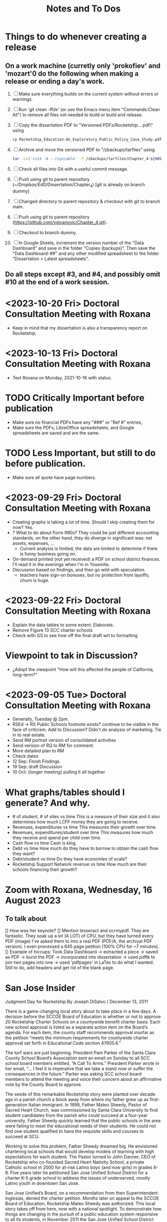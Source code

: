 # *- Mode:org; coding:utf-8-auto-unix; lexical-binding:t;-*-
# Time-stamp: <2023-10-23 22:21:16 vladimir> 325056577123
# Time-stamp: <2023-08-13 12:39:07 vladimir>
# Copyright (C) 2019-2023 Vladimir G. Ivanović121000358
# Author: Vladimir G. Ivanović <vladimir@acm.org>
#+title: Notes and To Dos

* Things to do whenever creating a release
** On a work machine (curretly only 'prokofiev' and 'mozart'0 do the following when making a release or ending a day's work.
1. [ ] Make sure everything builds on the current system without errors or warnings.
2. [ ] Run 'git clean -ffdx' (or use the Emacs menu item "Commands:Clean All") to remove all files not needed to build or build and release.
3. [ ] Copy the dissertation PDF to "Versioned PDFs/Rocketship....pdf\" using
   #+begin_src  bash
   cp Rocketship_Education-An_Exploratory_Public_Policy_Case_Study.pdf Versioned\ PDFs/Rocketship_Education-An_Exploratory_Public_Policy_Case_Study-$(cat version.dat| tr ';' '.').pdf
   #+end_src
4. [ ] Archive and move the versioned PDF to "/zbackups/tarfiles" using
   #+begin_src bash
   tar -cvI'zstd -8 --rsyncable' -f /zbackups/tarfiles/Chapter_4-${HOST}-`cat version.dat | tr ';' '.'.tar.zstd` .
   #+end_src
5. [ ] Check all files into Git with a useful commit message.
6. [ ] Push using git to parent repository (~/Dropbox/EdD/Dissertation/Chapter_4) [git is already on branch dummy]
7. [ ] Changed directory to parent repository & checkout with git to branch main.
8. [ ] Push using git to parent repository (https://github.com/vgivanovic/Chapter_4.git).
9. [ ] Checkout to branch dummy.
10. [ ] In Google Sheets, increment the version number of the "Data Dashboard" and save in the folder "Copies (backups)". Then save the "Data Dashboard-##" and any other modified spreadsheet to the folder "Dissertation > Latest spreadsheets". 
** Do all steps except #3, and #4, and possibly omit #10 at the end of a work session. 

* <2023-10-20 Fri> Doctoral Consultation Meeting with Roxana
- Keep in mind that my dissertation is also a transparency report on Rocketship.

* <2023-10-13 Fri> Doctoral Consultation Meeting with Roxana
- Text Roxana on Monday, 2021-10-16 with status.

* TODO Critically Important before publication
- Make sure no financial PDFs have any "###" or "Ref #" entries, 
- Make sure the PDFs, LibreOffice spreadsheets, and Google spreadsheets are saved and are the same.
* TODO Less Important, but still to do before publication.
- Make sure all quote have page numbers.

* <2023-09-29 Fri> Doctoral Consultation Meeting with Roxana
- Creating graphs is taking a lot of time. Should I skip creating them for now? Yes.
- ? What to do about Form 990s? They could be just different accounting standards, on the other hand, they do diverge in significant was: net assets, expenses, ...
  - Current analysis is limited; the data are limited to determine if there is funny business going on.
- On-demand printed (not yet received) a PDF on school district finances. I'll read it in the evenings when I'm in Yosemite.
- Discussion based on findings, and then go wild with speculation.
  - teachers have sign-on bonuses, but no protection from layoffs; churn is huge.

* <2023-09-22 Fri> Doctoral Consultation Meeting with Roxana
- Explain the data tables to some extent. Elaborate.
- Remove Figure 13 SCC charter schools
- Check with GS to see how off the final draft wrt to formatting

* Viewpoint to tak in Discussion?
- ¿Adopt the viewpoint "How will this affected the people of California, long-term?"
  
* <2023-09-05 Tue> Doctoral Consultation Meeting with Roxana  
- Generally, Tuesday @ 2pm.
- RSEd -> RS Public Schools footnote exists? continue to be vialble in the face of criticism. Add to Discussion? Didn't do analysis of marketing. Tie in to real estate.
- Send RM portrait version of consolidated activities
- Send version of RQ to RM for comment.
- More detailed plan to RM
- Check dates
- 12 Sep: Finish Findings
- 19 Sep: draft Discussion
- 10 Oct: (longer meeting) pulling it all together
# ??? - biber
* What graphs/tables should I generate? And why.
- # of student, # of sites vs time
  This is a measure of their size and it also determines how much LCFF money they are going to receive.
- Revenues, expenditures vs time
  This measures their growth over time.
- Revenues, expenditures/student over time
  This measures how much they receive and spend per child over time.
- Cash flow vs time
  Cash is king.
- Debt vs time
  How much do they have to borrow to obtain the cash flow they want?
- Debt/student vs time
  Do they have economies of scale?
- Rocketship Support Network revenue vs time
  How much are their schools financing their growth?
* Zoom with Roxana, Wednesday, 16 August 2023
** To talk about
[] How was her keynote?
[] Mention tesseract and ocrmypdf. They are fantastic. They soak up a lot (A LOT) of CPU, but they have turned every PDF (image) I've asked them to into a real PDF (PDF/A, the archival PDF version). I even processed a 645 page petition (100% CPU for ~7 minutes).
[] Example of hiccups: Took Data Dashboard -> extracted a piece -> saved as PDF -> burst the PDF -> incorporated into dissertation -> used pdftk to join two pages into one -> used 'pdfpages' in LaTex to do what I wanted. Still to do, add headers and get rid of the blank page.

*  San Jose Insider
Judgment Day for Rocketship
By Joseph DiSalvo / December 13, 2011

There is a game-changing local story about to take place in a few days. A decision before the SCCOE Board of Education is whether or not to approve 20 Rocketship Charter Schools on a countywide benefit charter basis. Each new school approval is listed as a separate action item on the Board’s agenda. For each item, the county staff recommends approval insofar as the petition “meets the minimum requirements for countywide charter approval set forth in Educational Code section 47605.6.”

The turf wars are just beginning. President Pam Parker of the Santa Clara County School Board’s Association sent an email on Sunday to all SCC school board members entitled, “A Call To Arms.” President Parker wrote in her email, “… I feel it is imperative that we take a stand now or suffer the consequences in the future.” Parker was asking SCC school board members to attend the meeting and voice their concern about an affirmative vote by the County Board to approve.

The seeds of this remarkable Rocketship story were planted over decade ago in a parish church a block away from where my father grew up as first-generation Italian immigrant. In 1999, Father Mateo Sheedy, Pastor of Sacred Heart Church, was commissioned by Santa Clara University to find student candidates from the parish who could succeed at a four-year university. Father Sheedy quickly learned that the public schools in the area were failing to meet the educational needs of their students. He could not find one student qualified to have the requisite skills and courses to succeed at SCU.

Working to solve this problem, Father Sheedy dreamed big. He envisioned chartering local schools that would develop models of learning with high expectations for each student. The Pastor turned to John Danner, CEO of Rocketship who co-founded Sacred Heart Nativity School, a private Catholic school in 2000 for at-risk Latino boys (and now girls) in grades 6-8. Five years later he petitioned San Jose Unified School District for a charter K-5 grade school to address the issues of underserved, mostly Latino youth in downtown San Jose.

San Jose Unified’s Board, on a recommendation from then Superintendent Inglesias, denied the charter petition. Months later on appeal to the SCCOE Board of Education, Rocketship Mateo Sheedy was authorized. This local story takes off from here, now with a national spotlight. To demonstrate how things are changing in the pursuit of a public education system responsive to all its students, in November 2011 the San Jose Unified School District Board, on a recommendation from Superintendent Mathews, voted 5-0 to approve its first Rocketship Charter School.

In its first year of operation (2007), based on the Academic Performance Index (API), Rocketship Mateo Sheedy became the highest ranked low-income elementary school in the county and seventh in the state. The learning model at Mateo Sheedy has received national attention and proven to be scalable and replicable, as the nonprofit public benefit corporation works on continuous improvement to its critical systems.

The chemistry of success for Rocketship Education and its current five schools has everything to do with:

1. Teacher quality, attracting the best and the brightest teachers using the Teach For America talent from top-tier universities from around the U.S.
2. An extended school day;
3. High expectations for each child;
4. Teacher Teaming;
5. Deep community and parent involvement;
6. Individualization for each child;
7. Blended learning using 100 minutes of instruction in a computer lab;
8. High Quality Professional Development and Coaching models;
9. Exceptional school-level leadership;
10. Quality formative assessments that inform instruction. 

These critical learning systems and beliefs at Rocketship Education have been honed by two local titans of school reform: Co-founders John Danner and the Chief Petitioner for Rocketship 9-28, Preston Smith. Professionally, I have come to know Danner and Smith as two local educational leaders deeply committed to the educational needs of underserved children.

San Jose/Silicon Valley is incredibly fortunate to have them residing and working in our midst. No doubt they have been game-changers for public education and the educational needs of children living in low socio-economic areas of San Jose. I think their respective backgrounds are instructive.

John Danner is the son of retired Superior Court Judge Alden Danner and husband of Allison Marston Danner, 40, a federal prosecutor and former law school professor. John served as a teacher in Nashville public schools for three years. He was the founding director of KIPP Academy Nashville. John possesses a Bachelor’s degree and Master’s Degree in Electrical Engineering from Stanford and a Master’s degree in Education Policy from Vanderbilt. Before his pursuit of education interests, he founded and served as CEO of NetGravity, an Internet advertising software company. John took NetGravity public and sold it to Doubleclick in 1999.

Preston Smith is currently the Chief Academic Officer of Rocketship Education. He was the principal and founder of L.U.C.H.A. Elementary School in Alum Rock School District (ARSD) in 2004. In 2006, L.U.C.H.A. earned an API of 881 and was the fourth-ranked high-poverty elementary school in the state. Before 2004, Preston taught first grade for three years at Arbuckle Elementary in ARSD. Smith graduated Phi Beta Kappa from the University of North Carolina at Chapel Hill. 

Eight districts are destined for a Rocketship school if the county board votes to grant the petition in its entirety. The lion share of schools will be in San Jose Unified (6) Alum Rock (4), Franklin-McKinley (3), and Oak Grove School District (3). Single schools are slated for Santa Clara Unified, Campbell Elementary, Evergreen, and Mount Pleasant school districts.

There are detractors of the Rocketship model who use statistical data to bolster their arguments. Some call the Rocketship bandwagon corporate and cookie-cutter schooling. I am opposed to the privatization of public education, yet I believe Rocketship is a local success story, as I described above, with the right motivation for success.

How I vote on Wednesday night will be determined by three-things:

1. Do I believe what they have written in their 394-page petition?
2. Do I think the children left behind in traditional public schools will be ill served by Rocketship’s charters?
3. Will the approval of 20 schools and a potential district the size of 15,000 students decrease the level of collaboration necessary to eliminate the achievement gap? Will this be especially true in districts working cooperatively with Rocketship like San Jose Unified and Franklin-McKinley?

Here is what Rocketship writes on page 19 of its petition: ”Rocketship is committed to ensuring that its schools are widely available to underserved students who are victims of the achievement gap. Approval of RS18 and other Rocketship countywide charter schools would allow Rocketship to further partner with the SCCOE in the work to realize the goals of SJ/SV2020 to eradicate the achievement gap within these neighborhoods and communities.”

For me, this pending vote has caused much consternation. The SCCOE as an organization must support our local school districts and not be at odds with their missions. At the same time, the SCCOE Board’s focus must be about what is best for the children—all children, and especially those who have been underserved for decades. It is a very tough call for me to make. I have thought about this moment of decision for months and now the moment is here.

Joseph Di Salvo is a member of the Santa Clara County Office of Education’s Board of Trustees. He is a San Jose native. His columns reflect his personal opinion.
13 Comments

    Approval 5 years ahead? Dec 13, 2011 @ 1:50 am

    You seem to sidestep the fact that most of the 20 schools are not slated to open any time soon. Some will not open for over 5 years. It seems counterproductive to approve any school that far in advance; it will not help any kid for 5 years, it might deter other charter operators to open a school nearby, it might even impede potential improvements in the targeted schools (what’s the point of improvement if the school is to be replaced by a charter in 5 years no matter what).
    If RocketShip wants to grow by 4 schools every year, why don’t you follow that progression and approve 4 more schools every year. It will give you much flexibility to allow for other charter operators, assess schools progress and see if a startup like RocketShip can really scale and live up to its early fame.

    Sure, it would make for a less impactful press release but those have nothing to with the kids.
    Reply
    Craig Mann Dec 13, 2011 @ 3:04 am

    Great column Joseph!  Much has been said about this topic.  Julia Hover-Smoot and I co-authored an article in the SJMN this past Sunday, December 11th which can be found on their site, http://www.mercurynews.com

    In my 13.5 years of school board service, I’ve cast my votes with a ‘student first’ philosophy.  Student interests, before adult politics.  The County Board in it’s recruiting for the the next County Superintendent of Schools says in its job flyer it seeks a County Superintendent that ‘is strongly committed to a “student first” philosophy in all decisions.’

    I’m confident this philosophy will be the ‘North Star’ as relates to the upcoming vote and beyond to guide our journey.

    Craig Mann
    Member, Santa Clara County Board of Education
    Reply
    Caroline Grannan Dec 13, 2011 @ 7:56 am

    As a public school advocate who has followed education “reform” and charter school for many years, I’ve watched the hyping of “miracle” after “miracle.” Anyone who’s familiar with the cycle of hype and flop should use common sense and proceed with prudence. Kids are at stake.

    The New York Times covered “miracle” cyber-charters today. The beneficiaries of the miracle are the opportunistic private investors into whose pockets these miracles are diverting our children’s education funding.

    http://www.nytimes.com/2011/12/13/education/online-schools-score-better-on-wall-street-than-in-classrooms.html?_r=1&ref=todayspaper
    Reply
    Beatrice Dec 13, 2011 @ 10:01 am

    We all know how this vote is going to go. No need for coy suspense.

    We also know that if you were really about kids, you’d take the elements of the Rocketship model that are scalable and replicable and spread them to all of the neighborhood schools in the county.

    Instead of building strong community schools in every neighborhood, your legacy will be their undoing.

    This isn’t creativity or leadership, it’s merely craven.
    Reply
    This is a win-win for the public schools -- and th Dec 14, 2011 @ 10:50 am

    I have—and continue—to support public schools, from my father’s 30 years teaching in them to more than five years of having a child in San Jose’s public schools. And I sincerely hope that SCCOE supports this effort, because in the long run it is clearly designed to benefit the children of the county—and the public schools.

    Look at the children the Rocketship schools have attracted; they are the children that San Jose Unified, for example, strives most to help—but does not serve well. A few reasons: lack of an extended school day, minimal expectations for high-achieving children, increasing lack of individualization, and abysmal leadership among school principals. (If anonymous evaluations of school leadership were offered by parents and by teachers, this would be documented in stark terms.) In addition, San Jose’s schools have in the past year taken steps to reduce the involvement of parents at elementary schools and clearly spent more time talking to lawyers (on how to retain funds for a voluntary integration program) than talking to parents about how to ensure children are receiving the best education possible.

    – Parent of a child in San Jose
    Reply
    Trish Williams Dec 13, 2011 @ 11:59 am

    Public education policy is a complicated arena, with so many legitimate and competing interests and issues at play. It is a complicated world.  I wish you all the best and appreciate your public service as you consider and vote on these critical issues.  But I agree with SCCOE member Mann in hoping that “students first” is the north star guiding the SCCOE’s deliberations.  Trish Williams, VP, CA State Board of Education
    Reply
        Craig Mann Dec 14, 2011 @ 1:09 am

        Trish – thanks SO much for your sober advice and well wishes.  I hope you and yours (SBE colleagues) will support the parents and teachers that supported petitions to have a Rocketship school in their community.  For instance, Rocketship East Palo Alto—that community really deserves the same great education that the folks on the other side of the freeway (Palo Alto) are being afforded. I taught in the Ravenswood SD for three years and can attest to just how underserved these students are.  I was born and raised in Oakland, another commmunity that needs better schools – not necessarily more.  Anyway, I respect what you do for students statewide and I really hope that the SBE realies just how invaluable Rocketship is to eliminating the achievement gap.

        Craig Mann
        Member, Santa Clara County Board of Education
        Reply
    Caroline Grannan Dec 14, 2011 @ 12:30 pm

    All I’m saying is don’t be naive and gullible, people. Use the common sense you were born with. We have heard hype about many supposed miracles from the so-called education “reformers” over the years. Many of their “miracles” have been total flops, none have been “miracles,” and many—including this one—are designed to funnel your children’s education funding into private pockets.

    Be skeptical, vigilant and questioning. Remember, many of the forces hyping this “miracle” were hyping Edison Schools as the “miracle” 10+ years ago. If it turns out to be a genuine miracle, you can be happily surprised then. This especially goes for the press.
    Reply
    Craig Mann Dec 15, 2011 @ 2:23 am

    I just got home from our County Board meeting and I am happy to report that a majority of the board mustered the courage act in a ‘student first’ philosophy and voted to approve each of the 20 Rocketship countywide-benefit charter schools tonight. Yes!… student interests prevailed ahead of adult politics smile It was a tough night and there were honorable persons that disagreed with me (the majority vote) and that is quite o.k. smile I was disappointed in some of the hyperbole, obsfucation, and canards posited by some, but it is a free country and folks are entitled to believe and say what they may. The good news, the GOOD NEWS is that students throughout our county will have 20 new schools to choose to attend beginning as early as 2013 (4 opening per year through 2017).

    Craig Mann
    Member, Santa Clara County Board of Education
    Reply
        Students First Dec 15, 2011 @ 5:02 am

        I appreciate your focus on students, Craig.  However, what is lost in this debate is the effect on students who don’t transfer to charters.  They are left behind in underfunded traditional public schools that are being abandoned by the families with greater school involvement and academic motiviation, to remain on a sinking ship.  The effect is that a greater fraction of the students are getting less service than before as families self-segregate between charters and the rest.
        Reply
            Bea Dec 16, 2011 @ 10:06 am

            StudentsFirst, I agree with all you’ve said here, save for the appreciation of trustee Mann. For someone who c,aims to be about kids, Mann is going to great lengths to do a lot of damage to the many more kids whose neighborhood schools will be undermined by this act through loss of human capital (the families you refer to), compounded financial loss, and the inevitable effects of academic apartheid that result from rapid, unfair competition between privately resourced agencies and financially starved public agencies.

            It won’t be long before all see the greater implications of a series of very bad decisions.
            Reply
    Unknown Educator. Dec 17, 2011 @ 8:01 am

    No Offense to Joe DiSalvo , he’s a great guy , he’s for reform . The Newly created Charter approval is now a ‘Genie’  out of the bottle . What’s next for approval at the County office of ED ? 
    Here is some ‘statistics’ about the county office of ed’s green light for the 20 NEW RocketShip Charters:

    That’s right, twenty, all from the same chain. In effect, that would make them the second-largest school “district” in Northern California’s most populous county, behind only San Jose Unified.

    But representatives of about a dozen local school districts argue that they, and not the county school board, should be the ones weighing the charter applications. “Districts are ready to work with charters and you are trying to stop that,” said Pam Parker, president of the Santa Clara County School Boards Association….

    The board voted 5-2 on most of Rocketship’s petitions, with trustees Anna Song and Michael Chang dissenting. Song chided Rocketship as untrustworthy, for claiming to be a school district in order to skirt local planning ordinances in building its schools, and for holding board meetings in places not easily accessible by the public. Chang said he preferred Rocketship to seek charters from local districts….

    Los Altos schools trustee Tamara Logan likened the county board’s approval of Rocketship charters to generals placing soldiers in people’s homes, appropriating their food and money without permission.

    This is basically the same old charter stuff with a glitzy Silicion Valley veneer. Lots of the usual suspects are represented on their borad or as partners: KIPP, Gates, TFA, New Schools Venture Fund, Broad.

    http://rsed.org/index.php?page=board-advisors

    http://rsed.org/index.php?page=partners

    Oh yes, the people who staff their “Learning Labs”, touted as key to their “hybrid school model”, make $14 an hour (in this high-wage market, that’s what an in-home caregiver makes) and aren’t required to have bachelor’s degrees.

    http://rsed.org/downloads/Individualized_Learning_Specialist_Job_Description Final.pdf

    And the kicker: they have a real estate arm, cutely called “Launchpad”—just like Imagine does.

    http://www.launchpad-dev.org
    Reply
        Teachable Moment Dec 19, 2011 @ 10:48 am

        > Los Altos schools trustee Tamara Logan likened the county board’s approval of Rocketship charters to generals placing soldiers in people’s homes, appropriating their food and money without permission.

        Tamara gets my vote for first place in the hyperbola competition.

        Otherwise, I have no idea what in hell she’s talking about.
        Reply

Leave a Reply

Your email address will not be published. Required fields are marked *

Comment

Name *

Email *

Website

Save my name, email, and website in this browser for the next time I comment.


Trending Articles

    Op-Ed: Something is Clearly Off with California’s Homelessness Spending3
    City of San Jose and Its Unions Are Deadlocked over New Contract3
    Unthinkable And Unconscionable2

Popular Topics

    Santa Clara County
    City Council
    Sam Liccardo
    San Jose
    COVID-19
    Silicon Valley

Advertise with San Jose Inside »
San Jose Inside | A look inside San Jose politics and culture

    News
    Opinion
    Investigative Reports
    The Fly
    Sports
    Real Estate
    People
    Calendar

Copyright © 2023 San Jose Inside. All rights reserved. | About Us | Comments Policy | Advertising & Partnerships | Contact Us | Facebook | Twitter

* Links to Rocketship-related court proceedings
- Post on withdrawal of 13 of the 20 charters in Santa Clara County:
  http://www.stoprocketship.com/rocketships-lawsuit-settlement-will-big-impacts-neighboring-districts/

- Settlement document on withdrawal of charters:
  http://www.stoprocketship.com/wp-content/uploads/2015/03/7A._Action_Item2.pdf
 
- Bymaster/SJUSD Lawsuit against Rocketship:
  http://www.stoprocketship.com/community-wins-major-lawsuit/

- https://www.mercurynews.com/2014/06/28/rocketship-education-changes-course-slows-expansion/

- https://www.mercurynews.com/2013/02/19/san-jose-unified-to-sue-county-school-board-over-rocketship-education/
 
- Text of initial ruling at Santa Clara County Superior Court
  http://www.stoprocketship.com/wp-content/uploads/2014/03/BYMASTER_VS_SCCOE_FINAL_RULING.pdf
 
- 6th District Appelate Court Ruling
  http://www.stoprocketship.com/wp-content/uploads/2019/03/Appellate-Decision.pdf
 
- State supreme court denies appeal, and ruling becomes final:
  http://www.stoprocketship.com/wp-content/uploads/2019/03/H041088-rmi.pdf
 
* Roxana Zoom url
https://sjsu.zoom.us/j/81143517371?pwd=Qi9UM1IrY29EbEJaZ3VIaVBoU1VVdz09 
Meeting ID: 811 4351 7371 
Password: 103895

* SB740 Conflicts of Interest regulations
- CCR Title 4, Division 15, Article 1.5 Charter School Facility Grant Program
- 10170.14. Conflicts of Interest.
- https://www.treasurer.ca.gov/csfa/csfgp/sb740/permanent-regulations.pdf

* Four principles of high quality case studies
1. First, your analysis should show that you attended to all the evidence. Your analytic strategies, including the development of rival hypotheses, must exhaustively cover your key research questions (you can now appreciate better the importance of defining sharp as opposed to vague questions). Your analysis should show how it sought to use as much evidence as was available, and your interpretations should account for all this evidence and leave no loose ends. Without achieving this standard, your analysis may be vulnerable to alternative interpretations based on the evidence that you had (inadvertently) ignored.
2. Second, your analysis should investigate, if possible, all plausible rival interpretations. If someone else has an alternative interpretation for one or more of your findings, make this alternative into a rival. Is there evidence to address the rival? If so, what are the results? If not, should the rival be restated as a loose end to be investigated in future studies?
3. Third, your analysis should address the most significant aspect of your case study. Whether it is a single- or multiple-case study, you will have demonstrated your best analytic skills if the analysis focuses on the most important issue (whether defined at the outset of the case study or by working with your data from the “ground up”). By avoiding excessive detours to lesser issues, your analysis will be less vulnerable to the accusation that you diverted attention away from the main issue because of potentially contrary findings.
4. Fourth, you should demonstrate a familiarity with the prevailing thinking and discourse about the case study topic. If you know your subject matter as a result of your own previous research and publications, so much the better.
* Case study evidence can be
- documents,
- archival records,
- interviews,
- direct observations,
- participant-observation, and
- physical artifacts.
* Annual Financial Data (SACS forms and Alternative forms)
https://www.cde.ca.gov/ds/fd/fd/
* Grants to Rocketship for Replication and Expansion of High-Quality Charter Schools by Public Charter Schools Programs of U.S. Dept. of Education, 2009-2016

|    Year | Grantee              | Project Title        | Duration | Year 1     | Total Expected | City         | State |
| Awarded |                      |                      |  (Years) |            | Funding        |              |       |
|---------+----------------------+----------------------+----------+------------+----------------+--------------+-------|
|    2011 | Rocketship Education | Rocketship Education |        5 | $823,079   | $6,259,757     | Redwood City | CA    |
|    2017 | Rocketship Education | Rocketship Education |        5 | $5,090,134 | $12,582,678    | Redwood      | CA    |
|         |                      | CSP Replication      |          |            |                |              |       |

* Are there any CSFA restrictions on the amount of rent that  an entity can charge?
* What are the effects of RSEd on their district?
- financial
- academic
- political
- ethical
** SpEd costs
** District revenue or expenses
** District demographics
- Compare change in district vs surrounding districts before and after a Rocketship school opens
* Are any ratios (revenue:debt) of interest?
* Consider adding a "systematic literature search " process flowchart
- See p.64 of (OleksandraSkrypnyk.etal,2017)

* Don't forget to ...
** include property taxes not paid when calculating the value of an investment, especially the New Market Tax Credit.
** see if the initial or renewal petitions include bond principal and interest payments.
* Rephrase my research question to emphasize that
- The potential for making money is in real estate (by an order of magnitude)
- Other people have written about creaming, pushing out, teaching to the test, using non-unionized teachers, etc., but no one so far has written about making money through real estate.
* Questions for the  Assessor's Office
1. Plat Map 477-34-088: What's with the area immediately to the right labeled circle(15)? Is anyone paying taxes on that common area?
2. What does P.M. 845-M-39 mean?
3. Is there a Plat Map guide somewhere?
* Non-fiscal State Coordinators' Contact Information from 
California: California Department of Education
Thomas Bjorkman: tbjorkman@cde.ca.gov, 916-327-0193
* Common Core of Data (IES:NCES:CCD)
https://nces.ed.gov/ccd/aboutccd.asp
* Snippets
** Comparisons
\section{How Does Rocketship Compare?}\label{sec:comparisons}
\subsection{Demographic Data}
When searching for anomalous data, Rocketship schools, individually and collectively, need to be compared to traditional public schools and districts, but only after making any needed adjustments to account for the demographic contexts in which the schools operate. It makes no sense to compare the finances of, say, Rocketship Mateo Sheedy in San José with the finances of the Westside Union Elementary School in Los Baños, less than 65 miles away. One is a medium-sized charter school in a large urban school district, the other is a much larger public school in a rural public district. This means that demographic data must be used along with financial data to obtain valid and useful comparisons.

Raw demographic data is hard to use and impossible to visualize. In 1983, Edward Tufte self-published \citetitle{Tufte1983}, which revolutionized how we present data, especially quantitative data. Since then, not only have there been five other Tufte books, but there has been an explosion of high quality books on data visualization. Currently, the most useful guide to presenting data is \citeauthor{Schwabish2021}'s \citetitle{Schwabish2021}.  In it he offers more than 50 different kinds of charts and graphs, all with the goal of helping the reader make sense of the raw data. The chapters \textit{\titleref{ch:findings}} and \textit{\titleref{ch:discussion}} will make extensive use of these data visualization tools. The data demographic data itself will come from the following datasets that specialize in education:

\begin{itemize}
  \item Data from the United States Department of Education, primarily the National Center for Education Statistics (NCES). These datasets (~500) are searchable online using the Open Data Platform \url{http://nces.ed.gov/}. Of particular interest is the massive Digest of Education Statistics, produced annually from 1990 onwards. The Digest for 2019 runs to 651 pages.
  \item The NCES Open Data Platform can analyze over 15,000 data sets in its collection.
  \item The Institute of Education Sciences, which is part of the NCES, maintains DataLab, a tool to analyze a very large number datasets, some of which span years, thus enabling longitudional studies to be undertaken
  \item The Stanford Educational Data Archive (SEDA) is a carefully cleaned and curated dataset that includes

  \begin{quotation}\noindent\OnehalfSpacing%
    \ldots~a range of detailed data on educational conditions, contexts, and outcomes in schools and school districts across the United States. It includes data at a range of institutional and geographic levels of aggregation, including schools, districts, counties, commuting zones, metropolitan areas, and states. It includes measures of academic achievement, achievement gaps, school and neighborhood racial and socioeconomic composition, school and neighborhood racial and socioeconomic segregation patterns, and other features of the schooling system. \sourceatright{\parencite{Reardon.etal2021}}
  \end{quotation}
  
  \item The National Assessment of Educational Progress (NAEP), both the current results and the long-term trend results.
  \item The Early Childhood Longitudinal Studies (ECLS), kindergarten cohorts of 1998 \& 2011.
\end{itemize}

** Comparisons
A comparison of Rocketship schools with public schools will require more than just financial statements. For example, answering a question like, ``Do Rocketship schools have higher administrative costs compared to nearby public schools?'' requires not only financial data, but also knowledge of student demographics to ensure that a like comparison is being made. For example, one district may send its special needs children to an adjacent district that is known to serve special needs children particularly well. The sending district will spend less on administrators and the receiving district more, skewing a straight up comparison.
** Themes
Several themes run through this study. The first is Rocketship's relationship to the privatization movement in education. The second is how Rocketship's finances drive its need to expand. The third is how Rocketship needs continued marketing and public relations to survive.
** Rent & sale price
because the sale price of commercial property is mostly the present value of an income stream (the gross rent) whereas the cost is the present value of the stream of net rent. I.e. the charter needs to borrow (or forgo investing) the net rent, and the interest paid or foregone represent the cost of borrowing the net rent. Since the net rent is much lower than the market rate, the owner makes a tidy profit. In addition, the risk associated with the purchase is significantly lower than usual.
** Dreambox
For example, Rocketship bought from Dreambox the software it uses in blended learning. Creating software for blended learning is not hard. In fact, there are a half-dozen or more free, open-source learning platforms that can be re-skinned (i.e. given a new look-and-feel). Some of these platforms have been around for decades and are therefore quite robust. They are also extensible, either with plugins or via an API, and at worst, the source code itself can be modified. So, the per-pupil cost of blended learning software should be low compared to bespoke software. If this is not the case, then Rocketship would be overpaying and the amount of overpayment is profit which accrues to the software vendor, not Rocketship.

** Discussion
#+BEGIN_SRC latex
\subsection{Construct Validity}
\textit{Construct validity} is the extent to which a case study's choice of what to measure actually measure what it claims to measure. Our intent is to measure how much profit Rocketship produces. If we choose to use the financial statements of Rocketship Education and associated entities, will they provide a comprehensive enough of a picture of Rocketship's finances to measure how much profit Rocketship generates? Here we are actually asking two questions:

\begin{enumerate}
  \item Are the financial statements which exist trustworthy?
  \item Do financial statements provide a complete view into Rocketship's finances?
\end{enumerate}

An answer to the first question can be provided by remembering Enron and noting that it fooled all of the people for quite some time. For charter schools, we note that there is a constant stream of charter school fraud that's being uncovered, despite requirements for annual audits. Even worse, in some cases, there is a complete absence of financial statements because many charter school chains are operated by and perhaps owned by a private entity. As private entities, these charter school operators are entitled to keep their finances secret. So, unfortunately, the answer to the first question must be, no, the financial statements which do exist, if they exist, are not necessarily trustworthy. We can use triangulation to fill in gaps and to cross-reference. It is very hard to cover all of one's tracks.

One is tempted to infer that whenever a private, for-profit charter school chain refuses to open its books to public inspection, there is likely something of material significance it wishes to hide. This, however many times it proves to be correct, is still an unwarranted generalization.

The answer to the second question above is: perhaps. If one assumes that there are annual, certified audits, then at least part of a charter school's finances are visible and add up. But, what's not accounted for are transactions that are not arm's length, i.e.~they are self-dealing. Yes, the books are available for inspection, and they balance, but the probity of the transactions is questionable at best and fraudulent at worst.

In the end, we are left with some doubt and suspicion, even if everything adds up. We do find unexplained anomalies, books which don't balance, or money which has simply disappeared and no explanation is forthcoming, we can be confident that we have uncovered something illegal.

\subsection{Internal Validity}
\textit{Internal validity} concerns the completeness and appropriateness of any proposed cause for a set of phenomena. \citeauthor{Yin2018} says,
\begin{quotation}\noindent\OnehalfSpacing%
  [T]he concern over internal validity, for case study research, extends to the broader problem of making inferences. Basically, a case study involves an inference every time an event cannot be directly observed. An investigator will “infer” that a particular event resulted from some earlier occurrence, based on interview and documentary evidence collected as part of the case study. Is the inference correct? Have all the rival explanations and possibilities been considered? Is the evidence convergent? Does the evidence appear to be airtight? \parencite{Yin2018}
\end{quotation}

This dissertation depends the internal validity of documentary evidence, namely, Rocketship's financial statements. These are declared to be true and accurate, to the best of the preparer's knowledge, under penalty of perjury, a strong but not absolute guarantee of their truthfulness and accuracy.

\subsection{External Validity}
\textit{External validity} is the extent to which a study's finding can be applied to other events or situations. Can the explanations given be applied to other charter school chains? If the purpose of this study is to change public policy to better serve kids, then the phenomena examined, described, and explored should be useful in more than just Rocketship's case.

\subsection{Reliability}
A case study is said to be \textit{reliable} when similar findings obtain from similar data. Would another researcher come to the same conclusions when presented with Rocketship's financial data? If the answer is yes, then the case study may be said to be reliable.

\subsection{Rival Explanations}
\textit{Rival explanations} are alternative ways of looking at the data and drawing alternative conclusions. The following sections look at Rocketship from the point of view of political economy, <stuff>.

\subsubsection{\textit{The Political Economy of Public Policy}}
\citefirstlastauthor{BuenoDeMesquita2016} in \citetitle{BuenoDeMesquita2016} proposes that we should evaluate public policy issues using \textit{models} which are then themselves evaluated using different \textit{normative} lenses. \textcite[13–47]{BuenoDeMesquita2016} offers three normative frameworks for us to consider:
\begin{itemize}[nosep]\OnehalfSpacing%
  \item \textbf{Utilitarianism} A public policy is right or wrong, good or bad, valuable or not based on the policy's consequences. Right and wrong, good and bad, valuable and not valuable are collapsed into the notion of \textit{utility}. Policies with greater aggregate utility should be pursued; those with less utility should not.
  \item \textbf{Egalitarianism} Public policy should be evaluated using the notion of \textit{equality}. One might consider equality of \textit{outcomes} or of \textit{opportunity}.
  \item \textbf{Kantian Deontology} The worth of a policy is to be judged by its conformance to some moral norm or duty. These norms are frequently expressed as \textit{rights}, which, in turn, imply a \textit{duty} to others to honor those rights.
\end{itemize}

These three normative lenses allow us to evaluate Rocketship's worth. Does it increase society's utility? And, does it do so without making others worse off (a \textit{Pareto improvement}). Does it create equality of outcomes or of opportunity? Finally, does it honor some rights that people claim they have?

\section{Limitations}
It is always fair to ask what the limitations of a study or research are, and how valid are its conclusions. High quality studies make an effort to address legitimate objections that might be raised. In addition, social science studies often have policy implications: ``How should public policy change to advance the common good in light of the study's finding?''

Unfortunately, in general, there are more ways that a study could be limited than there are ways of producing a robust study. A single omission or error can doom a study, but to be valuable and to be able to withstand objections, a study has to get everything right. These issues are not as acute for case studies, like this dissertation, because no data amenable to statistical analysis is being collected or analyzed. Instead, the question is, ``Has the study captured everything of relevance?'' In this dissertation, since I'm examing Rocketship's finances, I need to asssure myself that I have gathered \emph{enough} relevant financial data to draw sound conclusions. In principle, independent auditor's annual reports would be sufficient because the purpose of an independent annual [financial] audit is to present all of the material and financial information needed by regulators, investors, employees, and other stakeholders. Fortunately, there are supplemental data that have the same coverage: the annual budget, and the first and second interim reports. All four should match pretty closely when they are compared.

Since Rocketship schools are charter schools, there additional sources of financial data are available. Charter schools, to be approved, must submit a petition, one of whose required elements is a description of ``financial statements that include a proposed first-year operational budget, including startup costs, and cashflow and financial projections for the first three years of operation.'' (CA Ed. Code §47605(h)). Similarly, charter school renewals have a financial component. Finally, if a charter school is a nonprofit public benefit corportation as Rocketship Education is, there are additional federal financial reporting requirements (IRS Form 990). Again, the data in these documents should tell roughly the same story.

To sum up the limitations of this dissertation, the financial reporting net around Rocketship is comprehensive. However, there is a big loophole: charter schools in California are allowed to contract out all of their operations to a for profit corporation which may keep its finances secret. Effectively, these charter schools can evade most but not all of the financial reporting requirements that apply to nonprofit public benefit charter schools. Rocketship is, however, a nonprofit corporation, so it must expose all of its finances, and anything which is not reported may be obtained using a CPRA (California Public Records Act) request.

One may argue that charter schools were born out of racism and continue to perpetuate that racism. They are merely the educational version of privatization, a movement driven by a search for profit, not educational excellence. They appear to be the social project plaything of billionaires.

\section{Future Research}
One of the realizations that comes from researching charter schools is exactly how massive the marketing of charter schools is. Not only are there think tanks that churn out reports extolling every possible benefit of charter schools, but there are many advocacy organizations whose only purpose is to advocate, advocate, advocate. And behind these think tanks, advocacy organizations, and charter schools, funding them, are a network of right-wing, secretive donors, captains of industry.

Some questions which could be asked are:
\begin{itemize}[nosep]\OnehalfSpacing%
  \item Is there a relationship between LCFF supplemental and concentration grants and Rocketship locations?
  \item How many charter school facilities bonds have defaulted?
  \item What factors make a location desirable to a charter school?
  \item What is the IRR (internal rate of return) of charter school venture funds?
  \item Is there competition among charter schools within a district? If competition among charter schools isn't present, is there a tacit agreement not to poach students?
\end{itemize}
\end{comment}
#+END_SRC

* Whom did it benefit? (Cui Bono Fuerit)
– Longinus Cassius

* Lucius Cassius ille quem populus Romanus verissimum et sapientissimum iudicem putabat identidem in causis quaerere solebat 'cui bono' fuisset.
The famous Lucius Cassius, whom the Roman people used to regard as a very honest and wise judge, was in the habit of asking, time and again, 'To whose benefit? - Marcus Tullius Cicero


* Copyrights
- See [[https://copyright.lib.harvard.edu][Copyright at Harvard Library, State Copyright Resource Center]]
- ee [[https://en.wikipedia.org/wiki/Copyright_status_of_works_by_subnational_governments_of_the_United_States#California][Copyright status of works by subnational governments of the United States:California]]
- In 2009, the California Court of Appeal for the Sixth District, which has statewide jurisdiction, ruled, in County of Santa Clara v. California First Amendment Coalition, that the California Public Records Act did not provide authority for copyrighting government records subject to disclosure under the act. The Court noted that other provisions of California law do expressly provide for the copyright of specific types of materials created by the state.[5] The court noted that:

The Legislature knows how to explicitly authorize public bodies to secure copyrights when it means to do so. For example, the Education Code includes a number of provisions authorizing copyrights, including this one: "Any county board of education may secure copyrights, in the name of the board, to all copyrightable works developed by the board, and royalties or revenue from such copyrights are to be for the benefit of the board securing such copyrights." (Ed. Code, § 1044; see also, e.g., id., §§ 32360, 35170, 72207, 81459.) 

* Big ToDos for 0.

\begin{comment}
This section provides a general introduction to the area of study and presents the problem to be
investigated in the study. The purpose of the study needs to be clearly stated and describe the
following:
a. The unresolved issue in education
b. The significance of the problem
c. The justification for investigating the problem
d. An explanation of the importance of conducting a study to help resolve that issue
e. Initial definitions for important terms and concepts likely to be used throughout the proposal
\end{comment}

* <2022-03-04 Fri> with Roxana
- Meet next Friday @ 10am
- Clean draft due by early Wednesday AM

* A /perfect/ market is one where
- Everyone is a price-taker, i.e. marginal costs equal marginal revenue.
- All products or services are perfect substitutes for each other.
- Transaction costs are zero.
- There are no external costs.
- There are no barriers or costs to entry or to exit.
- Everyone has the same information that might affect prices at the same time.

The (surprising, at least for me) consequence is that profits in a perfect market are zero for everyone.
[https://en.wikipedia.org/wiki/Perfect_competition]

* Charter School Plans
- "The Great Public Schools Now Initiative, Broad Foundation, June 2015
- "The Wave of the Future", Andrew Smarick, /Education Next/, v8 #1, Winter 2008
- "American Revolution 2.0: How Education Innovation is Going to Revitalize America and Transform the U.S. Economy", Michael Moe, et al, GSV Asset Management, July 2012
- "GSV 2020: A History of the Future", Michael Moe, et al, Global Silicon Valley, Fall 2015
* Caliber, Success Academy & Navigator are modeled on Rocketship
- RS is an early chain & is rapidly expanding
- Complex intersection of charter school and construction/facilities company
* How to create an importable-into-LaTeX graphic from a PDF
- In Windows, use Adobe Acrobat Pro DC to edit the PDF.
- Select the image and copy it.
- Create a blank PDF and insert the image
- Crop it and trim the page to the image.
- Save as a EPS file
- Import into Linux
- Use 'pdftocairo' to convert it to EPS:

  $ pdftocairo -eps file.pdf file.eps

- Use includegraphics to get it into the LaTeX PDF output
* Semi-automatic index generation
indexmeister & imbrowse
* [[https://www.cbinsights.com/company/rocketship-education/financials][Investors in $14M Rocketship Education Funding, Valuation, and Revenue]]
- Kleiner Perkins Caufield & Byers
- Menlo Ventures
- Accel
- Benchmark
- Technology Crossover Ventures
- NewSchools Venture Fund
- Reed Hastings
- Charter School Growth Fund
- Sheryl Sandberg
- Jonathan Chadwick
- Arthur and Toni Rembe Rock
- Peery Foundation
- Charles and Helen Schwab Foundation
- Tipping Point
* For Roxana on <2021-09-07 Tue>:
- I've taken the summer off.
- I'm fully committed to finishing my dissertation by April 1st. That gives me 6 1/2 months. I think I can commit to 6 hours per weekday.
- I think I'm halfway done for a draft of Chapter 3 good enough to use as a proposal. End of September (or earlier).
- I still need help on crafting good research questions. What's my point?
- What happened to the /Cashing in on Kids/ web site? Too much work for too few views?
- I'm getting pretty discouraged by the steady stream of political setbacks:
  - Texas: anti-abortion & voting rights
  - Biden's ratings
    - Are we supporting him as much as we should?
  - Senators Manchin & Sinema
  - the continued focus on a stolen election
  - the continued absence of focus on the Jan 6th attempted coup
  - the continued absence of focus on Facebook's role in spreading disinformation
  - Jane Mayer's article in the /New Yorker/ on the funding of voter suppression
  - Article on the success of anti-vaxxers in the NY Times 31-Aug-2021, "This is the Moment the Anti-Vaccine Movement Has Been Waiting For"
  - What the hell is wrong with progressives? Why can't we win more often?
  - Newsom & the recall & Reed Hastings & <one other billionaire whose name I forget>
* From 2021-01-12 issue of the Cashing in on Kids newsletter:
Which federal agency has funded more charter school facilities than any other? The U.S. Department of Agriculture. At least according to Chicago-based Wert-Berate,r LLC, the self-described “leading” company in facilitating the charter school industry’s lucrative real estate sector by providing “feasibility studies.”

+-----------------------+----------------------+-------------------------+-------------------------+
|                       | *Private*              | *Charter*                 | *Public*                  |
|-----------------------+----------------------+-------------------------+-------------------------|
| *Funding*               | private              | tax dollars             | tax dollars             |
| *Governance*            | self-appointed board | self-appointed board    | elected board           |
| *Duration*              | unlimited            | time-limited+renewal    | unlimited               |
| *Ed. Code*              | no                   | no                      | yes                     |
| *Taxation Powers*       | none                 | none                    | limited                 |
| *Facilities Bonds*      | yes                  | yes                     | yes                     |
| *Admissions*            | limited              | limited # (lottery)     | unlimited               |
| *Unionized*             | rarely               | perhaps                 | usually                 |
| *Curriculum*            | completely flexible  | flexible                | mostly fixed            |
| *Standardized Testing*  | no                   | yes                     | yes                     |
| *Accountable*           | no                   | yes, to state & charter | yes, to state & parents |
| *Teacher Certification* | sometimes            | usually                 | often not               |
| *Teacher Pension*       | perhaps              | perhaps                 | yes                     |
|                       |                      |                         |                         |
+-----------------------+----------------------+-------------------------+-------------------------+
* The structure of a case study, doctoral dissertation
From /The Dissertation Journey: A Practical and Comprehensive Guide to Planning, Writing, and Defending Your Dissertation, 3/e/, by Carol Roberts and and Laura Hyatt.
- Chapter 1 Problem and purpose
- Chapter 2 Literature review
- Chapter 3 Methodology
- Chapter 4 Case studies
- Chapter 5 Analysis of themes
- Chapter 6 Conclusions, implications, and recommendations
* The charter school industry /modus operandi/
1. Paint a bleak picture of public failure school failure
   - PISA scores suck & have sucked for a long time.
   - Performance is critical to the long term economic success and military security of the United States.
   - More money doesn't help; schools already have gobs of money.
2. Surreptitiously slide into bashing and demonizing {teachers, unions, politicians, socialists, academics, and bureaucrats}, i.e. those who have the knowledge and training to counter the claims and arguments of the charter school industry.
3. Advance a "solution" that ... wait for it ... creates profits. What a surprise.
4. Along the way, call what you're doing with a name which means the opposite of what you're actually doing.
   - Call charter schools "public schools" but don't let the public have any voice in their operation.
   - Claim to put children first, but actually put profits first. 
   - Use words like "academy", "heritage", and "success" to create an aura of long-time academic success.
   - Claim to "innovate", but actually impose a completely profit-oriented structure. 
   - Call yourself "grassroots" but fund your organization with the donations of billionaires.
   - Aggressively promote yourself despite having no educational experience.
** Public schools need to be failures in order for charter schools to be the solution.
- So, starve public schools of funds, ensuring that they can never meet their goals.
- Impose impossible mandates, like
  - No Child Left Behind (no child, zero, not even one child, an impossible goal)
  - Require (but do not fund) that all children, including those with special needs, be educated. Test them, just to make sure.
  - Design standardized tests administered to *all* students that
    - are age-inappropriate
    - have cut scores that fail 50% (or more) who take them
    - report their results after they might conceivably be useful to teachers
    - are adaptive so that no two students take the same test
    - are secret, so that no public estimate of their reliability, validity, or appropriateness can be calculated
  - Ask schools to address & correct failures over which they have no or little control, like closing the achievement gap or eliminating segregation and discrimination. This, the key mandate of NCLB, is impossible for schools to meet.
- Hold schools accountable for meeting these impossible mandates, and closing those which fail.
- Ignore all issues involving race, diversity, or culture.
* Charter schools must comply with the California Building Standards Code (Part 2 (commencing with Section 101) of Title 24 of the California Code of Regulations)
Do public school districts have to comply? What happens if the district facilities used by the charter schools don't comply?
* Be careful to not appear prejudiced; be neutral.
* Give a context:
- 7000 charter schools
- save bymaster story for acknowledgements
  Support Our Schools Community Discussion Sunday, September 22, 2019 at the Southside Community Center in San José
  *Starts 2:30 pm*
  <https://voteclaudiarossi.us17.list-manage.com/track/click?u=0b057fa2b299f9229ea562485&id=2c7113f90f&e=9cf7b4608e>
  Students are back in the classroom and we want to have a discussion about
  supporting public education. Join parents, neighbors and educators for an
  in-depth conversation and meeting about ways we can support our public
  education system, our teachers and our youth. See flyer for full
  information. 

  We are honored to be joined by Rev. Moore & Roxana Marachi from the NAACP,
  Trustees Brian LoBue & Brian Wheatley and education champion Pastor
  Bymaster.

  This is event is provided with support by the San José/Silicon Valley
  NAACP, In The Public Interest, South Bay Progressive Alliance and BACKPACS
  (Bay Area Collective Keeping Privatizers Away from Community Schools.)

  Our schools and our children need our help, and begins with ensuring the
  community's voice is heard. Please share this event with friends and
  neighbors. I look forward to our September 22 event. Thank you.

-  In solidarity.

  Sincerely,
  <Claudia Rossi>

* Why is my study interesting
- heated debates
- many chains
- will focus on Rocketship
- corporate vs community
- avoid one sentence paragraphs
- assumption
- research have found that this effect...
- deep dive to document
- must be replicable and defendable
- charter schools expansion is complicate
- so and so have found....
- quantify the effect -> document the effects that RS
- "data are"
  
<2021-04-27 Tue>
* Charter Fund
– dba Charter School Growth Fund
- EIN: 84-1049083
* <2021-04-29 Thu> with Arnie
** Purpose: Evaluate Rocketship
** Purpose: A case study
** Robert Stake, Robert Yin
*** to what extent do RS policies serve all students? 
** Send Arnie my research questions and what i want to do, and he'll suggest derived RQs.
*** add IRB + "citi" to Chapt. 3 submission
* <2021-04-29 Thu> With Roxana
** KIPP not Rocketship is the largest CMO. "Is among" "is one of the largest"
** Charles Schwab?
** Caliber, avigator, KIPP
** Move Jefferson & Gandhi to Introduction
** "so little to lose" -> don't have a voice
** RQ use "unduplicated students"
** Latino ELL students do worse than ELL students in public schools even though RS claims to be closing the achievement gap
** if you will
** concision is important
** check on CA's non-classroom based instruction moratorium expiring soon
* <2021-05-19 Wed> With Roxana
** Work hard, be hard
Little work on
answer with data that can be replicated
** systematic study
-  RQ: different factors influence relate to RS's
how do  cmo structure, bl pedagogy, location 
  affect RS's finances
  what is the role?

  examine various factors aspects profits from tax dollars

- what are the ways that non-profit charter school chains derive profits from public funds
- Does RS only invest in locations where LCFF funding gives unduplicated pupils extra $$$
- sacklers invest in charter schools
  - highlight benefits
  - downplay difficulties
  - Sackler – Rocketship???
    "a walking conflict of interest" – description of Sackler
